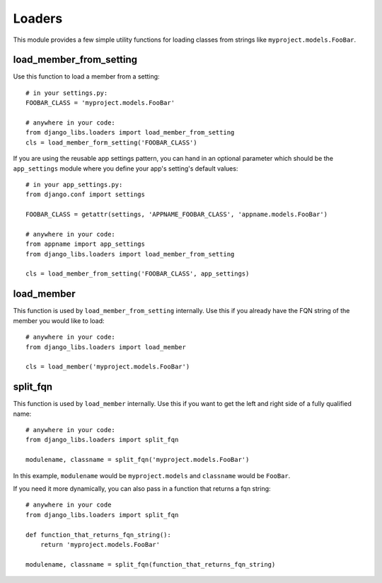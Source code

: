 Loaders
=======

This module provides a few simple utility functions for loading classes from
strings like ``myproject.models.FooBar``.


load_member_from_setting
------------------------

Use this function to load a member from a setting::

    # in your settings.py:
    FOOBAR_CLASS = 'myproject.models.FooBar'

    # anywhere in your code:
    from django_libs.loaders import load_member_from_setting
    cls = load_member_form_setting('FOOBAR_CLASS')

If you are using the reusable app settings pattern, you can hand in an optional
parameter which should be the ``app_settings`` module where you define your
app's setting's default values::

    # in your app_settings.py:
    from django.conf import settings

    FOOBAR_CLASS = getattr(settings, 'APPNAME_FOOBAR_CLASS', 'appname.models.FooBar')

    # anywhere in your code:
    from appname import app_settings
    from django_libs.loaders import load_member_from_setting

    cls = load_member_from_setting('FOOBAR_CLASS', app_settings)


load_member
-----------

This function is used by ``load_member_from_setting`` internally. Use this
if you already have the FQN string of the member you would like to load::

    # anywhere in your code:
    from django_libs.loaders import load_member

    cls = load_member('myproject.models.FooBar')


split_fqn
---------

This function is used by ``load_member`` internally. Use this if you want
to get the left and right side of a fully qualified name::

    # anywhere in your code:
    from django_libs.loaders import split_fqn

    modulename, classname = split_fqn('myproject.models.FooBar')

In this example, ``modulename`` would be ``myproject.models`` and ``classname``
would be ``FooBar``.

If you need it more dynamically, you can also pass in a function that returns
a fqn string::

    # anywhere in your code
    from django_libs.loaders import split_fqn

    def function_that_returns_fqn_string():
        return 'myproject.models.FooBar'

    modulename, classname = split_fqn(function_that_returns_fqn_string)
